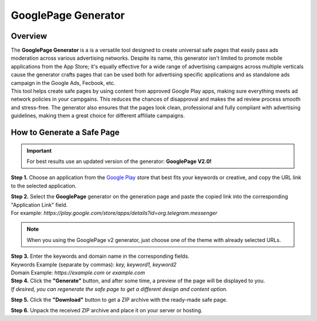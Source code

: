 ====================
GooglePage Generator
====================

Overview
========

| The **GooglePage Generator** is a is a versatile tool designed to create universal safe pages that easily pass ads moderation across various advertising networks. Despite its name, this generator isn't limited to promote mobile applications from the App Store; it's equally effective for a wide range of advertising campaigns across multiple verticals cause the generator crafts pages that can be used both for advertising specific applications and as standalone ads campaign in the Google Ads, Fecbook, etc.

| This tool helps create safe pages by using content from approved Google Play apps, making sure everything meets ad network policies in your campgains. This reduces the chances of disapproval and makes the ad review process smooth and stress-free. The generator also ensures that the pages look clean, professional and fully compliant with advertising guidelines, making them a great choice for different affiliate campaigns.


How to Generate a Safe Page
===========================

.. important::
 For best results use an updated version of the generator: **GooglePage V2.0!**

**Step 1.** Choose an application from the `Google Play <https://play.google.com/store/games?hl=en&gl=US>`_ store that best fits your keywords or creative, and copy the URL link to the selected application.

| **Step 2.** Select the **GooglePage** generator on the generation page and paste the copied link into the corresponding "Application Link" field.
| For example: `https://play.google.com/store/apps/details?id=org.telegram.messenger`

.. note::
 When you using the GooglePage v2 generator, just choose one of the theme with already selected URLs.

| **Step 3.** Enter the keywords and domain name in the corresponding fields.
| Keywords Example (separate by commas): `key, keyword1, keyword2`
| Domain Example: `https://example.com` or `example.com`

| **Step 4.** Click the **"Generate"** button, and after some time, a preview of the page will be displayed to you.
| `If desired, you can regenerate the safe page to get a different design and content option.`

**Step 5.** Click the **"Download"** button to get a ZIP archive with the ready-made safe page.

**Step 6.** Unpack the received ZIP archive and place it on your server or hosting.

